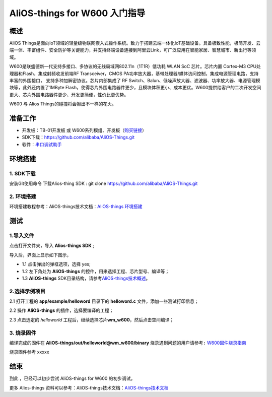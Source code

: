 AliOS-things for W600 入门指导
==============================

概述
----

AliOS
Things是面向IoT领域的轻量级物联网嵌入式操作系统。致力于搭建云端一体化IoT基础设备。具备极致性能，极简开发、云端一体、丰富组件、安全防护等关键能力，并支持终端设备连接到阿里云Link，可广泛应用在智能家居、智慧城市、新出行等领域。

W600是联盛德新一代支持多接口、多协议的无线局域网802.11n（1T1R）低功耗
WLAN SoC 芯片。芯片内置 Cortex-M3 CPU处理器和Flash，集成射频收发前端RF
Transceiver，CMOS
PA功率放大器，基带处理器/媒体访问控制，集成电源管理电路，支持丰富的外围接口，
支持多种加解密协议。芯片内部集成了 RF
Switch、Balun、低噪声放大器、滤波器、功率放大器、电源管理模块等，此外还内置了1MByte
Flash，使得芯片外围电路器件更少，且模块体积更小、成本更优。W600提供给客户的二次开发空间更大、芯片外围电路器件更少、开发更简便，性价比更优势。

W600 与 Alios Things的碰撞将会擦出不一样的花火。

准备工作
--------

-  开发板：TB-01开发板 或 W600系列模组、开发板（\ `购买链接 <http://shop.thingsturn.com/>`__\ ）

-  SDK下载：https://github.com/alibaba/AliOS-Things.git

-  软件：`串口调试助手 </download/common>`__ 


环境搭建
--------

1. SDK下载
~~~~~~~~~~

安装Git使用命令 下载Alios-thing SDK :
git clone https://github.com/alibaba/AliOS-Things.git

.. _环境搭建-1:

2. 环境搭建
~~~~~~~~~~~

环境搭建教程参考：AliOS-things技术文档：\ `AliOS-things 环境搭建 <https://github.com/alibaba/AliOS-Things/wiki/AliOS-Things-Windows-Environment-Setup>`__\

测试
----

1.导入文件
~~~~~~~~~~

点击打开文件夹，导入 **Alios-things SDK** ;

.. image:: start.assets/导入文件.png
   :width: 600px
   :align: center
   
导入后，界面上显示如下图示，

-	1.1 点击弹出的弹框选项，选择 yes;

-	1.2 左下角处为 **AliOS-things** 的控件，用来选择工程、芯片型号、编译等；

-	1.3 **AliOS-things** SDK目录结构，请参考\ `AliOS-things技术概述 <https://github.com/alibaba/AliOS-Things/wiki/AliOS-Things-Technical-Overview>`__\。

.. image:: start.assets/界面说明.png
   :width: 600px
   :align: center
   
2.选择示例项目
~~~~~~~~~~~~~~

2.1 打开工程的 **app/example/helloword** 目录下的 **helloword.c**
文件，添加一些测试打印信息；

.. image:: start.assets/1539682325852.png
   :width: 600px
   :align: center
   
2.2 操作 **AliOS-things** 的插件，选择要编译的工程；

.. image:: start.assets/插件控制.png
   :width: 600px
   :align: center
   
2.3 点击选定的 *helloworld*
工程后，继续选择芯片\ **wm_w600**\ ，然后点击空间编译；

.. image:: start.assets/选择芯片编译-1539683515475.png
   :width: 600px
   :align: center
   
3. 烧录固件
~~~~~~~~~~~

编译完成的固件在 **AliOS-things/out/helloworld@wm_w600/binary**
\ ``烧录遇到问题的用户请参考:``\   `W600固件烧录指南 </upload/application_note/download_firmware/>`__

.. image:: start.assets/文件目录.png
   :width: 600px
   :align: center
   
烧录固件参考 xxxxx

.. image:: start.assets/示意图.png
   :width: 400px
   :align: center
   
结束
----

到此 ，已经可以初步尝试 AliOS-things for W600 的初步调试。

更多 Alios-things 资料可以参考：AliOS-things技术文档：\ `AliOS-things技术文档 <https://github.com/alibaba/AliOS-Things/wiki>`__\



